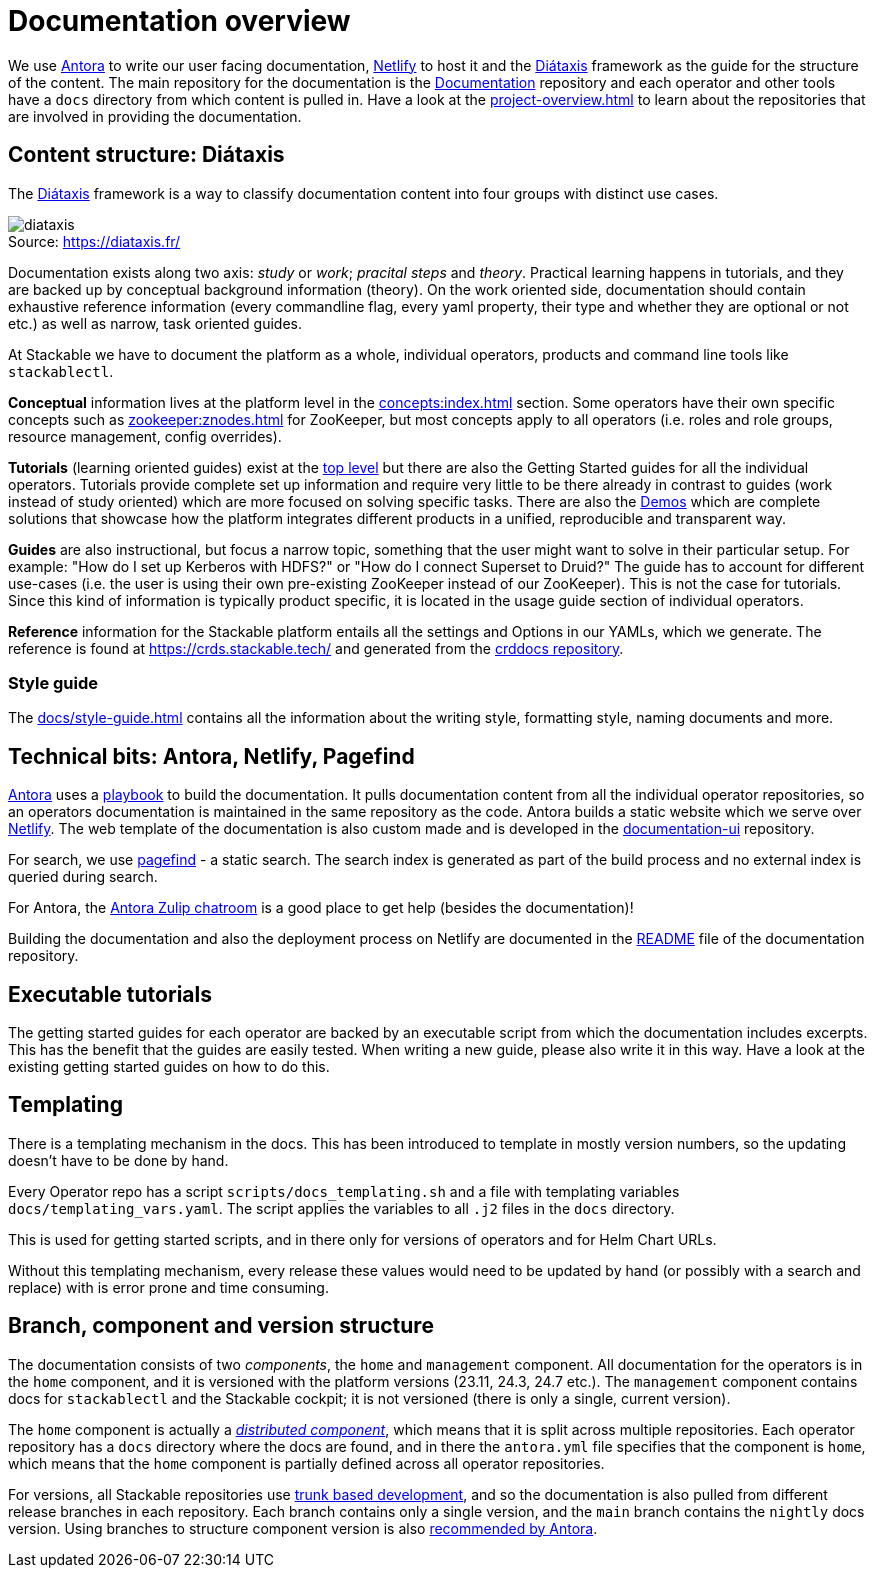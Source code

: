 = Documentation overview
:figure-caption!:
:antora-docs: https://docs.antora.org/antora/latest/
:antora-playbook: https://docs.antora.org/antora/latest/playbook/
:antora-zulipchat: https://antora.zulipchat.com/
:antora-distributed-components: https://docs.antora.org/antora/latest/distributed-component-version/
:diataxis: https://diataxis.fr/
:netlify: https://www.netlify.com/
:documentation: https://github.com/stackabletech/documentation
:pagefind: https://pagefind.app/
:trunk-based-development: https://trunkbaseddevelopment.com/

We use {antora-docs}[Antora] to write our user facing documentation,
{netlify}[Netlify] to host it and the {diataxis}[Diátaxis] framework as the guide for the structure of the content.
The main repository for the documentation is the {documentation}[Documentation] repository and
each operator and other tools have a `docs` directory from which content is pulled in.
Have a look at the xref:project-overview.adoc[] to learn about the repositories that are involved in providing the documentation.

== Content structure: Diátaxis

The {diataxis}[Diátaxis] framework is a way to classify documentation content into four groups with distinct use cases.

.Source: https://diataxis.fr/
image::diataxis.png[]

Documentation exists along two axis: _study_ or _work_; _pracital steps_ and _theory_.
Practical learning happens in tutorials, and they are backed up by conceptual background information (theory).
On the work oriented side, documentation should contain exhaustive reference information (every commandline flag, every yaml property, their type and whether they are optional or not etc.) as well as narrow, task oriented guides.

At Stackable we have to document the platform as a whole, individual operators, products and command line tools like `stackablectl`.

**Conceptual** information lives at the platform level in the xref:concepts:index.adoc[] section. Some operators have their own specific concepts such as xref:zookeeper:znodes.adoc[] for ZooKeeper, but most concepts apply to all operators (i.e. roles and role groups, resource management, config overrides).

**Tutorials** (learning oriented guides) exist at the xref:tutorials:index.adoc[top level] but there are also the Getting Started guides for all the individual operators.
Tutorials provide complete set up information and require very little to be there already in contrast to guides (work instead of study oriented) which are more focused on solving specific tasks.
There are also the xref:demos:index.adoc[Demos] which are complete solutions that showcase how the platform integrates different products in a unified, reproducible and transparent way.

**Guides** are also instructional, but focus a narrow topic, something that the user might want to solve in their particular setup.
For example: "How do I set up Kerberos with HDFS?" or "How do I connect Superset to Druid?"
The guide has to account for different use-cases (i.e. the user is using their own pre-existing ZooKeeper instead of our ZooKeeper). This is not the case for tutorials.
Since this kind of information is typically product specific, it is located in the usage guide section of individual operators.

**Reference** information for the Stackable platform entails all the settings and Options in our YAMLs, which we generate.
The reference is found at https://crds.stackable.tech/ and generated from the https://github.com/stackabletech/crddocs[crddocs repository].

=== Style guide

The xref:docs/style-guide.adoc[] contains all the information about the writing style, formatting style, naming documents and more.

== Technical bits: Antora, Netlify, Pagefind

{antora-docs}[Antora] uses a {antora-playbook}[playbook] to build the documentation.
It pulls documentation content from all the individual operator repositories, so an operators documentation is maintained in the same repository as the code.
Antora builds a static website which we serve over {netlify}[Netlify].
The web template of the documentation is also custom made and is developed in the https://github.com/stackabletech/documentation-ui[documentation-ui] repository.

For search, we use {pagefind}[pagefind] - a static search.
The search index is generated as part of the build process and no external index is queried during search.

For Antora, the {antora-zulipchat}[Antora Zulip chatroom] is a good place to get help (besides the documentation)!

Building the documentation and also the deployment process on Netlify are documented in the https://github.com/stackabletech/documentation/blob/main/README.adoc[README] file of the documentation repository.

== Executable tutorials

The getting started guides for each operator are backed by an executable script from which the documentation includes excerpts.
This has the benefit that the guides are easily tested.
When writing a new guide, please also write it in this way.
Have a look at the existing getting started guides on how to do this.

== Templating

There is a templating mechanism in the docs.
This has been introduced to template in mostly version numbers, so the updating doesn't have to be done by hand. 

Every Operator repo has a script `scripts/docs_templating.sh` and a file with templating variables `docs/templating_vars.yaml`.
The script applies the variables to all `.j2` files in the `docs` directory.

This is used for getting started scripts, and in there only for versions of operators and for Helm Chart URLs.

Without this templating mechanism, every release these values would need to be updated by hand (or possibly with a search and replace) with is error prone and time consuming.

== Branch, component and version structure

The documentation consists of two _components_, the `home` and `management` component.
All documentation for the operators is in the `home` component, and it is versioned with the platform versions (23.11, 24.3, 24.7 etc.).
The `management` component contains docs for `stackablectl` and the Stackable cockpit; it is not versioned (there is only a single, current version).

The `home` component is actually a _{antora-distributed-components}[distributed component]_, which means that it is split across multiple repositories.
Each operator repository has a `docs` directory where the docs are found, and in there the `antora.yml` file specifies that the component is `home`, which means that the `home` component is partially defined across all operator repositories.

For versions, all Stackable repositories use {trunk-based-development}[trunk based development], and so the documentation is also pulled from different release branches in each repository.
Each branch contains only a single version, and the `main` branch contains the `nightly` docs version.
Using branches to structure component version is also https://docs.antora.org/antora/latest/playbook/content-branches/[recommended by Antora].
